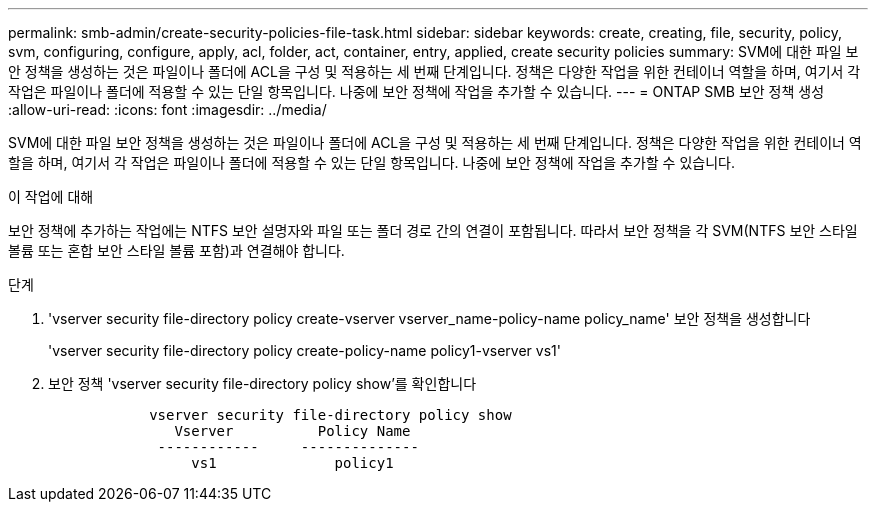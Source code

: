 ---
permalink: smb-admin/create-security-policies-file-task.html 
sidebar: sidebar 
keywords: create, creating, file, security, policy, svm, configuring, configure, apply, acl, folder, act, container, entry, applied, create security policies 
summary: SVM에 대한 파일 보안 정책을 생성하는 것은 파일이나 폴더에 ACL을 구성 및 적용하는 세 번째 단계입니다. 정책은 다양한 작업을 위한 컨테이너 역할을 하며, 여기서 각 작업은 파일이나 폴더에 적용할 수 있는 단일 항목입니다. 나중에 보안 정책에 작업을 추가할 수 있습니다. 
---
= ONTAP SMB 보안 정책 생성
:allow-uri-read: 
:icons: font
:imagesdir: ../media/


[role="lead"]
SVM에 대한 파일 보안 정책을 생성하는 것은 파일이나 폴더에 ACL을 구성 및 적용하는 세 번째 단계입니다. 정책은 다양한 작업을 위한 컨테이너 역할을 하며, 여기서 각 작업은 파일이나 폴더에 적용할 수 있는 단일 항목입니다. 나중에 보안 정책에 작업을 추가할 수 있습니다.

.이 작업에 대해
보안 정책에 추가하는 작업에는 NTFS 보안 설명자와 파일 또는 폴더 경로 간의 연결이 포함됩니다. 따라서 보안 정책을 각 SVM(NTFS 보안 스타일 볼륨 또는 혼합 보안 스타일 볼륨 포함)과 연결해야 합니다.

.단계
. 'vserver security file-directory policy create-vserver vserver_name-policy-name policy_name' 보안 정책을 생성합니다
+
'vserver security file-directory policy create-policy-name policy1-vserver vs1'

. 보안 정책 'vserver security file-directory policy show'를 확인합니다
+
[listing]
----

            vserver security file-directory policy show
               Vserver          Policy Name
             ------------     --------------
                 vs1              policy1
----

